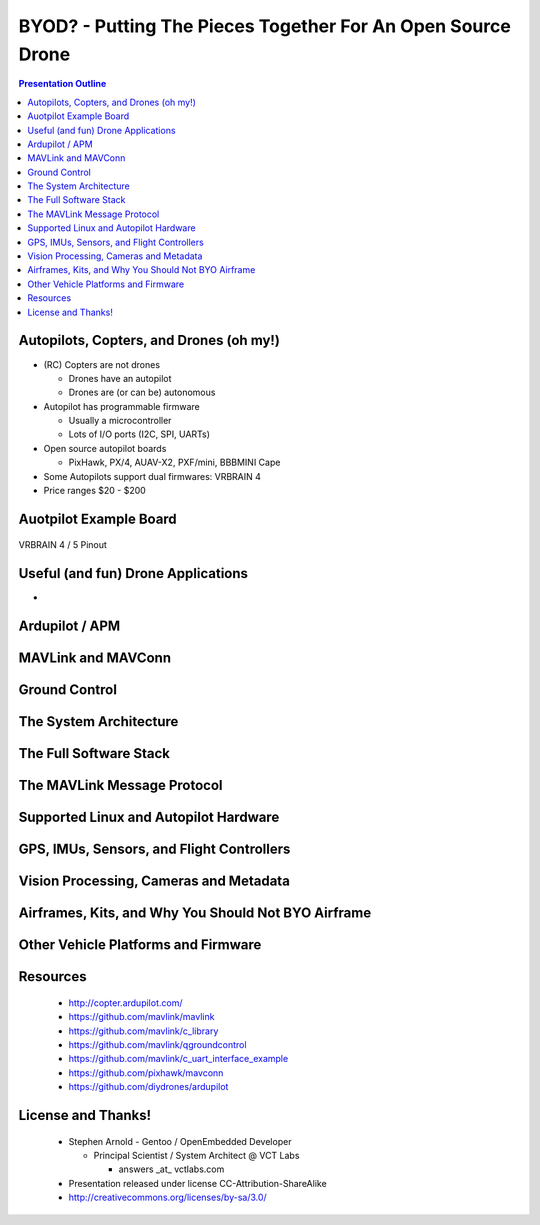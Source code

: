 ##############################################################
 BYOD? - Putting The Pieces Together For An Open Source Drone
##############################################################

.. image:: images/APM_copter.jpg
   :align: center
   :width: 100%

.. contents:: Presentation Outline


.. raw:: pdf

   PageBreak

Autopilots, Copters, and Drones (oh my!)
========================================

* (RC) Copters are not drones

  * Drones have an autopilot
  * Drones are (or can be) autonomous

* Autopilot has programmable firmware

  * Usually a microcontroller
  * Lots of I/O ports (I2C, SPI, UARTs)

* Open source autopilot boards

  * PixHawk, PX/4, AUAV-X2, PXF/mini, BBBMINI Cape

* Some Autopilots support dual firmwares: VRBRAIN 4
* Price ranges $20 - $200

Auotpilot Example Board
=======================

.. figure:: images/vrbrainpinout3-0.jpg
   :align: center
   :width: 75%

   VRBRAIN 4 / 5 Pinout

Useful (and fun) Drone Applications
===================================

* 

Ardupilot / APM
===============

MAVLink and MAVConn
===================

Ground Control
==============

The System Architecture
=======================

The Full Software Stack
=======================

The MAVLink Message Protocol
============================

Supported Linux and Autopilot Hardware
======================================

GPS, IMUs, Sensors, and Flight Controllers
==========================================

Vision Processing, Cameras and Metadata
=======================================

Airframes, Kits, and Why You Should Not BYO Airframe
====================================================

Other Vehicle Platforms and Firmware
====================================

Resources
=========

   * http://copter.ardupilot.com/
   * https://github.com/mavlink/mavlink
   * https://github.com/mavlink/c_library
   * https://github.com/mavlink/qgroundcontrol
   * https://github.com/mavlink/c_uart_interface_example
   * https://github.com/pixhawk/mavconn
   * https://github.com/diydrones/ardupilot


License and Thanks!
===================

    * Stephen Arnold - Gentoo / OpenEmbedded Developer

      - Principal Scientist / System Architect @ VCT Labs

        + answers _at_ vctlabs.com

    * Presentation released under license CC-Attribution-ShareAlike
    * http://creativecommons.org/licenses/by-sa/3.0/

.. image:: images/cc3.png
   :align: right
   :width: .5in

